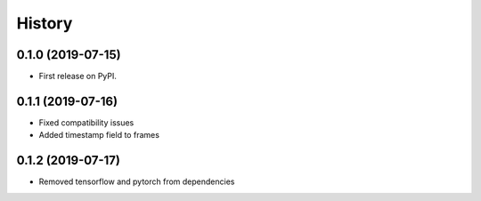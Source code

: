 =======
History
=======

0.1.0 (2019-07-15)
------------------

* First release on PyPI.

0.1.1 (2019-07-16)
------------------
* Fixed compatibility issues
* Added timestamp field to frames

0.1.2 (2019-07-17)
------------------
* Removed tensorflow and pytorch from dependencies
